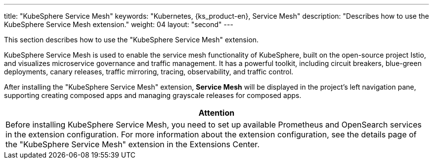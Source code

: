 ---
title: "KubeSphere Service Mesh"
keywords: "Kubernetes, {ks_product-en}, Service Mesh"
description: "Describes how to use the KubeSphere Service Mesh extension."
weight: 04
layout: "second"
---

This section describes how to use the "KubeSphere Service Mesh" extension.

KubeSphere Service Mesh is used to enable the service mesh functionality of KubeSphere, built on the open-source project Istio, and visualizes microservice governance and traffic management. It has a powerful toolkit, including circuit breakers, blue-green deployments, canary releases, traffic mirroring, tracing, observability, and traffic control.

After installing the "KubeSphere Service Mesh" extension, **Service Mesh** will be displayed in the project's left navigation pane, supporting creating composed apps and managing grayscale releases for composed apps.

[.admon.attention,cols="a"]
|===
|Attention

|
Before installing KubeSphere Service Mesh, you need to set up available Prometheus and OpenSearch services in the extension configuration. For more information about the extension configuration, see the details page of the "KubeSphere Service Mesh" extension in the Extensions Center.
|===